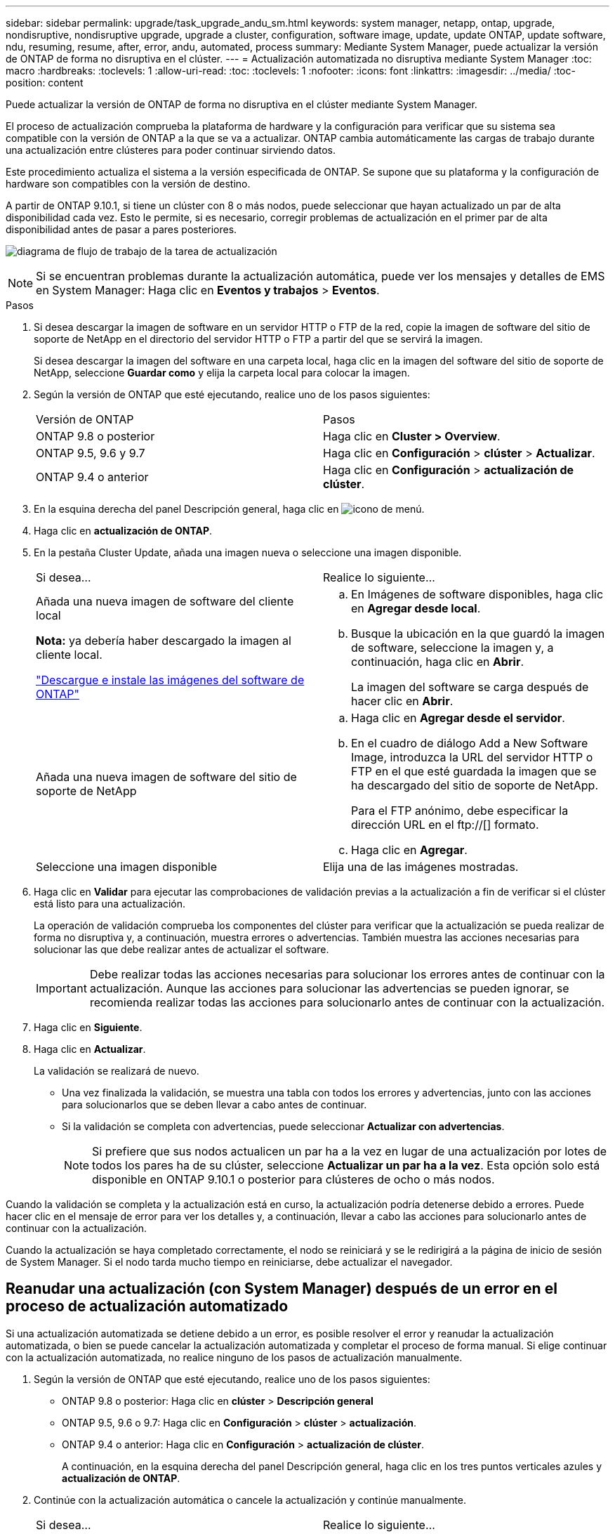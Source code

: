 ---
sidebar: sidebar 
permalink: upgrade/task_upgrade_andu_sm.html 
keywords: system manager, netapp, ontap, upgrade, nondisruptive, nondisruptive upgrade, upgrade a cluster, configuration, software image, update, update ONTAP, update software, ndu, resuming, resume, after, error, andu, automated, process 
summary: Mediante System Manager, puede actualizar la versión de ONTAP de forma no disruptiva en el clúster. 
---
= Actualización automatizada no disruptiva mediante System Manager
:toc: macro
:hardbreaks:
:toclevels: 1
:allow-uri-read: 
:toc: 
:toclevels: 1
:nofooter: 
:icons: font
:linkattrs: 
:imagesdir: ../media/
:toc-position: content


[role="lead"]
Puede actualizar la versión de ONTAP de forma no disruptiva en el clúster mediante System Manager.

El proceso de actualización comprueba la plataforma de hardware y la configuración para verificar que su sistema sea compatible con la versión de ONTAP a la que se va a actualizar. ONTAP cambia automáticamente las cargas de trabajo durante una actualización entre clústeres para poder continuar sirviendo datos.

Este procedimiento actualiza el sistema a la versión especificada de ONTAP. Se supone que su plataforma y la configuración de hardware son compatibles con la versión de destino.

A partir de ONTAP 9.10.1, si tiene un clúster con 8 o más nodos, puede seleccionar que hayan actualizado un par de alta disponibilidad cada vez. Esto le permite, si es necesario, corregir problemas de actualización en el primer par de alta disponibilidad antes de pasar a pares posteriores.

image:workflow_admin_upgrade_ontap.gif["diagrama de flujo de trabajo de la tarea de actualización"]


NOTE: Si se encuentran problemas durante la actualización automática, puede ver los mensajes y detalles de EMS en System Manager: Haga clic en *Eventos y trabajos* > *Eventos*.

.Pasos
. Si desea descargar la imagen de software en un servidor HTTP o FTP de la red, copie la imagen de software del sitio de soporte de NetApp en el directorio del servidor HTTP o FTP a partir del que se servirá la imagen.
+
Si desea descargar la imagen del software en una carpeta local, haga clic en la imagen del software del sitio de soporte de NetApp, seleccione *Guardar como* y elija la carpeta local para colocar la imagen.

. Según la versión de ONTAP que esté ejecutando, realice uno de los pasos siguientes:
+
|===


| Versión de ONTAP | Pasos 


| ONTAP 9.8 o posterior  a| 
Haga clic en *Cluster > Overview*.



| ONTAP 9.5, 9.6 y 9.7  a| 
Haga clic en *Configuración* > *clúster* > *Actualizar*.



| ONTAP 9.4 o anterior  a| 
Haga clic en *Configuración* > *actualización de clúster*.

|===
. En la esquina derecha del panel Descripción general, haga clic en image:icon_kabob.gif["icono de menú"].
. Haga clic en *actualización de ONTAP*.
. En la pestaña Cluster Update, añada una imagen nueva o seleccione una imagen disponible.
+
|===


| Si desea... | Realice lo siguiente... 


 a| 
Añada una nueva imagen de software del cliente local

*Nota:* ya debería haber descargado la imagen al cliente local.

link:task_download_and_install_ontap_software_image.html["Descargue e instale las imágenes del software de ONTAP"]
 a| 
.. En Imágenes de software disponibles, haga clic en *Agregar desde local*.
.. Busque la ubicación en la que guardó la imagen de software, seleccione la imagen y, a continuación, haga clic en *Abrir*.
+
La imagen del software se carga después de hacer clic en *Abrir*.





 a| 
Añada una nueva imagen de software del sitio de soporte de NetApp
 a| 
.. Haga clic en *Agregar desde el servidor*.
.. En el cuadro de diálogo Add a New Software Image, introduzca la URL del servidor HTTP o FTP en el que esté guardada la imagen que se ha descargado del sitio de soporte de NetApp.
+
Para el FTP anónimo, debe especificar la dirección URL en el ftp://[] formato.

.. Haga clic en *Agregar*.




 a| 
Seleccione una imagen disponible
 a| 
Elija una de las imágenes mostradas.

|===
. Haga clic en *Validar* para ejecutar las comprobaciones de validación previas a la actualización a fin de verificar si el clúster está listo para una actualización.
+
La operación de validación comprueba los componentes del clúster para verificar que la actualización se pueda realizar de forma no disruptiva y, a continuación, muestra errores o advertencias. También muestra las acciones necesarias para solucionar las que debe realizar antes de actualizar el software.

+

IMPORTANT: Debe realizar todas las acciones necesarias para solucionar los errores antes de continuar con la actualización. Aunque las acciones para solucionar las advertencias se pueden ignorar, se recomienda realizar todas las acciones para solucionarlo antes de continuar con la actualización.

. Haga clic en *Siguiente*.
. Haga clic en *Actualizar*.
+
La validación se realizará de nuevo.

+
** Una vez finalizada la validación, se muestra una tabla con todos los errores y advertencias, junto con las acciones para solucionarlos que se deben llevar a cabo antes de continuar.
** Si la validación se completa con advertencias, puede seleccionar *Actualizar con advertencias*.
+

NOTE: Si prefiere que sus nodos actualicen un par ha a la vez en lugar de una actualización por lotes de todos los pares ha de su clúster, seleccione *Actualizar un par ha a la vez*. Esta opción solo está disponible en ONTAP 9.10.1 o posterior para clústeres de ocho o más nodos.





Cuando la validación se completa y la actualización está en curso, la actualización podría detenerse debido a errores. Puede hacer clic en el mensaje de error para ver los detalles y, a continuación, llevar a cabo las acciones para solucionarlo antes de continuar con la actualización.

Cuando la actualización se haya completado correctamente, el nodo se reiniciará y se le redirigirá a la página de inicio de sesión de System Manager. Si el nodo tarda mucho tiempo en reiniciarse, debe actualizar el navegador.



== Reanudar una actualización (con System Manager) después de un error en el proceso de actualización automatizado

Si una actualización automatizada se detiene debido a un error, es posible resolver el error y reanudar la actualización automatizada, o bien se puede cancelar la actualización automatizada y completar el proceso de forma manual. Si elige continuar con la actualización automatizada, no realice ninguno de los pasos de actualización manualmente.

. Según la versión de ONTAP que esté ejecutando, realice uno de los pasos siguientes:
+
** ONTAP 9.8 o posterior: Haga clic en *clúster* > *Descripción general*
** ONTAP 9.5, 9.6 o 9.7: Haga clic en *Configuración* > *clúster* > *actualización*.
** ONTAP 9.4 o anterior: Haga clic en *Configuración* > *actualización de clúster*.
+
A continuación, en la esquina derecha del panel Descripción general, haga clic en los tres puntos verticales azules y *actualización de ONTAP*.



. Continúe con la actualización automática o cancele la actualización y continúe manualmente.
+
|===


| Si desea... | Realice lo siguiente... 


 a| 
Reanude la actualización automática
 a| 
Haga clic en *Reanudar*.



 a| 
Cancele la actualización automatizada y continúe manualmente
 a| 
Haga clic en *Cancelar*.

|===




== Vídeo: Las actualizaciones se han realizado con facilidad

Eche un vistazo a las funcionalidades de actualización simplificadas de ONTAP de System Manager en ONTAP 9.8.

video::xwwX8vrrmIk[youtube,width=848,height=480]